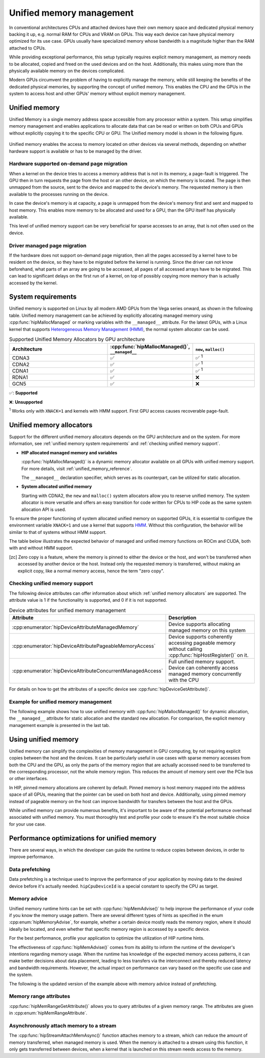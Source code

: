 .. meta::
  :description: This chapter describes Unified Memory and shows
                how to use it in AMD HIP.
  :keywords: AMD, ROCm, HIP, CUDA, unified memory, unified, memory

.. _unified_memory:

*******************************************************************************
Unified memory management
*******************************************************************************

In conventional architectures CPUs and attached devices have their own memory
space and dedicated physical memory backing it up, e.g. normal RAM for CPUs and
VRAM on GPUs. This way each device can have physical memory optimized for its
use case. GPUs usually have specialized memory whose bandwidth is a
magnitude higher than the RAM attached to CPUs.

While providing exceptional performance, this setup typically requires explicit
memory management, as memory needs to be allocated, copied and freed on the used
devices and on the host. Additionally, this makes using more than the physically
available memory on the devices complicated.

Modern GPUs circumvent the problem of having to explicitly manage the memory,
while still keeping the benefits of the dedicated physical memories, by
supporting the concept of unified memory. This enables the CPU and the GPUs in
the system to access host and other GPUs' memory without explicit memory
management.

Unified memory
================================================================================

Unified Memory is a single memory address space accessible from any processor
within a system. This setup simplifies memory management and enables
applications to allocate data that can be read or written on both CPUs and GPUs
without explicitly copying it to the specific CPU or GPU. The Unified memory
model is shown in the following figure.

.. figure:: ../../../data/how-to/hip_runtime_api/memory_management/unified_memory/um.svg

Unified memory enables the access to memory located on other devices via
several methods, depending on whether hardware support is available or has to be
managed by the driver.

Hardware supported on-demand page migration
--------------------------------------------------------------------------------

When a kernel on the device tries to access a memory address that is not in its
memory, a page-fault is triggered. The GPU then in turn requests the page from
the host or an other device, on which the memory is located. The page is then
unmapped from the source, sent to the device and mapped to the device's memory.
The requested memory is then available to the processes running on the device.

In case the device's memory is at capacity, a page is unmapped from the device's
memory first and sent and mapped to host memory. This enables more memory to be
allocated and used for a GPU, than the GPU itself has physically available.

This level of unified memory support can be very beneficial for sparse accesses
to an array, that is not often used on the device.

Driver managed page migration
--------------------------------------------------------------------------------

If the hardware does not support on-demand page migration, then all the pages
accessed by a kernel have to be resident on the device, so they have to be
migrated before the kernel is running. Since the driver can not know beforehand,
what parts of an array are going to be accessed, all pages of all accessed
arrays have to be migrated. This can lead to significant delays on the first run
of a kernel, on top of possibly copying more memory than is actually accessed by
the kernel.

.. _unified memory system requirements:

System requirements
================================================================================

Unified memory is supported on Linux by all modern AMD GPUs from the Vega
series onward, as shown in the following table. Unified memory management can
be achieved by explicitly allocating managed memory using
:cpp:func:`hipMallocManaged` or marking variables with the ``__managed__``
attribute. For the latest GPUs, with a Linux kernel that supports
`Heterogeneous Memory Management (HMM)
<https://www.kernel.org/doc/html/latest/mm/hmm.html>`_, the normal system
allocator can be used.

.. list-table:: Supported Unified Memory Allocators by GPU architecture
    :widths: 40, 25, 25
    :header-rows: 1
    :align: center

    * - Architecture
      - :cpp:func:`hipMallocManaged()`, ``__managed__``
      - ``new``, ``malloc()``
    * - CDNA3
      - ✅
      - ✅ :sup:`1`
    * - CDNA2
      - ✅
      - ✅ :sup:`1`
    * - CDNA1
      - ✅
      - ✅ :sup:`1`
    * - RDNA1
      - ✅
      - ❌
    * - GCN5
      - ✅
      - ❌

✅: **Supported**

❌: **Unsupported**

:sup:`1` Works only with ``XNACK=1`` and kernels with HMM support. First GPU
access causes recoverable page-fault.

.. _unified memory allocators:

Unified memory allocators
================================================================================

Support for the different unified memory allocators depends on the GPU
architecture and on the system. For more information, see :ref:`unified memory
system requirements` and :ref:`checking unified memory support`.

- **HIP allocated managed memory and variables**

  :cpp:func:`hipMallocManaged()` is a dynamic memory allocator available on
  all GPUs with unified memory support. For more details, visit
  :ref:`unified_memory_reference`.

  The ``__managed__`` declaration specifier, which serves as its counterpart,
  can be utilized for static allocation.

- **System allocated unified memory**

  Starting with CDNA2, the ``new`` and ``malloc()`` system allocators allow
  you to reserve unified memory. The system allocator is more versatile and
  offers an easy transition for code written for CPUs to HIP code as the
  same system allocation API is used.

To ensure the proper functioning of system allocated unified memory on supported
GPUs, it is essential to configure the environment variable ``XNACK=1`` and use
a kernel that supports `HMM
<https://www.kernel.org/doc/html/latest/mm/hmm.html>`_. Without this
configuration, the behavior will be similar to that of systems without HMM
support.

The table below illustrates the expected behavior of managed and unified memory
functions on ROCm and CUDA, both with and without HMM support.

.. tab-set::
  .. tab-item:: ROCm allocation behaviour
    :sync: original-block

    .. list-table:: Comparison of expected behavior of managed and unified memory functions in ROCm
      :widths: 26, 17, 20, 17, 20
      :header-rows: 1

      * - call
        - Allocation origin without HMM or ``XNACK=0``
        - Access outside the origin without HMM or ``XNACK=0``
        - Allocation origin with HMM and ``XNACK=1``
        - Access outside the origin with HMM and ``XNACK=1``
      * - ``new``, ``malloc()``
        - host
        - not accessible on device
        - host
        - page-fault migration
      * - :cpp:func:`hipMalloc()`
        - device
        - zero copy [zc]_
        - device
        - zero copy [zc]_
      * - :cpp:func:`hipMallocManaged()`, ``__managed__``
        - pinned host
        - zero copy [zc]_
        - host
        - page-fault migration
      * - :cpp:func:`hipHostRegister()`
        - undefined behavior
        - undefined behavior
        - host
        - page-fault migration
      * - :cpp:func:`hipHostMalloc()`
        - pinned host
        - zero copy [zc]_
        - pinned host
        - zero copy [zc]_

  .. tab-item:: CUDA allocation behaviour
    :sync: cooperative-groups

    .. list-table:: Comparison of expected behavior of managed and unified memory functions in CUDA
      :widths: 26, 17, 20, 17, 20
      :header-rows: 1

      * - call
        - Allocation origin without HMM
        - Access outside the origin without HMM
        - Allocation origin with HMM
        - Access outside the origin with HMM
      * - ``new``, ``malloc()``
        - host
        - not accessible on device
        - first touch
        - page-fault migration
      * - ``cudaMalloc()``
        - device
        - not accessible on host
        - device
        - page-fault migration
      * - ``cudaMallocManaged()``, ``__managed__``
        - host
        - page-fault migration
        - first touch
        - page-fault migration
      * - ``cudaHostRegister()``
        - host
        - page-fault migration
        - host
        - page-fault migration
      * - ``cudaMallocHost()``
        - pinned host
        - zero copy [zc]_
        - pinned host
        - zero copy [zc]_

.. [zc] Zero copy is a feature, where the memory is pinned to either the device
        or the host, and won't be transferred when accessed by another device or
        the host. Instead only the requested memory is transferred, without
        making an explicit copy, like a normal memory access, hence the term
        "zero copy".

.. _checking unified memory support:

Checking unified memory support
--------------------------------------------------------------------------------

The following device attributes can offer information about which :ref:`unified
memory allocators` are supported. The attribute value is 1 if the functionality
is supported, and 0 if it is not supported.

.. list-table:: Device attributes for unified memory management
    :widths: 40, 60
    :header-rows: 1
    :align: center

    * - Attribute
      - Description
    * - :cpp:enumerator:`hipDeviceAttributeManagedMemory`
      - Device supports allocating managed memory on this system
    * - :cpp:enumerator:`hipDeviceAttributePageableMemoryAccess`
      - Device supports coherently accessing pageable memory without calling :cpp:func:`hipHostRegister()` on it.
    * - :cpp:enumerator:`hipDeviceAttributeConcurrentManagedAccess`
      - Full unified memory support. Device can coherently access managed memory concurrently with the CPU

For details on how to get the attributes of a specific device see :cpp:func:`hipDeviceGetAttribute()`.

Example for unified memory management
--------------------------------------------------------------------------------

The following example shows how to use unified memory with
:cpp:func:`hipMallocManaged()` for dynamic allocation, the ``__managed__`` attribute
for static allocation and the standard  ``new`` allocation. For comparison, the
explicit memory management example is presented in the last tab.

.. tab-set::

    .. tab-item:: hipMallocManaged()

        .. code-block:: cpp
            :emphasize-lines: 22-25

            #include <hip/hip_runtime.h>
            #include <iostream>

            #define HIP_CHECK(expression)              \
            {                                          \
                const hipError_t err = expression;     \
                if(err != hipSuccess){                 \
                    std::cerr << "HIP error: "         \
                        << hipGetErrorString(err)      \
                        << " at " << __LINE__ << "\n"; \
                }                                      \
            }

            // Addition of two values.
            __global__ void add(int *a, int *b, int *c) {
                *c = *a + *b;
            }

            int main() {
                int *a, *b, *c;

                // Allocate memory for a, b and c that is accessible to both device and host codes.
                HIP_CHECK(hipMallocManaged(&a, sizeof(*a)));
                HIP_CHECK(hipMallocManaged(&b, sizeof(*b)));
                HIP_CHECK(hipMallocManaged(&c, sizeof(*c)));

                // Setup input values.
                *a = 1;
                *b = 2;

                // Launch add() kernel on GPU.
                hipLaunchKernelGGL(add, dim3(1), dim3(1), 0, 0, a, b, c);

                // Wait for GPU to finish before accessing on host.
                HIP_CHECK(hipDeviceSynchronize());

                // Print the result.
                std::cout << *a << " + " << *b << " = " << *c << std::endl;

                // Cleanup allocated memory.
                HIP_CHECK(hipFree(a));
                HIP_CHECK(hipFree(b));
                HIP_CHECK(hipFree(c));

                return 0;
            }

    .. tab-item:: __managed__

        .. code-block:: cpp
            :emphasize-lines: 19-20

            #include <hip/hip_runtime.h>
            #include <iostream>

            #define HIP_CHECK(expression)              \
            {                                          \
                const hipError_t err = expression;     \
                if(err != hipSuccess){                 \
                    std::cerr << "HIP error: "         \
                        << hipGetErrorString(err)      \
                        << " at " << __LINE__ << "\n"; \
                }                                      \
            }

            // Addition of two values.
            __global__ void add(int *a, int *b, int *c) {
                *c = *a + *b;
            }

            // Declare a, b and c as static variables.
            __managed__ int a, b, c;

            int main() {
                // Setup input values.
                a = 1;
                b = 2;

                // Launch add() kernel on GPU.
                hipLaunchKernelGGL(add, dim3(1), dim3(1), 0, 0, &a, &b, &c);

                // Wait for GPU to finish before accessing on host.
                HIP_CHECK(hipDeviceSynchronize());

                // Prints the result.
                std::cout << a << " + " << b << " = " << c << std::endl;

                return 0;
            }

    .. tab-item:: new

        .. code-block:: cpp
            :emphasize-lines: 20-23

            #include <hip/hip_runtime.h>
            #include <iostream>

            #define HIP_CHECK(expression)              \
            {                                          \
                const hipError_t err = expression;     \
                if(err != hipSuccess){                 \
                    std::cerr << "HIP error: "         \
                        << hipGetErrorString(err)      \
                        << " at " << __LINE__ << "\n"; \
                }                                      \
            }

            // Addition of two values.
            __global__ void add(int* a, int* b, int* c) {
                *c = *a + *b;
            }

            // This example requires HMM support and the environment variable HSA_XNACK needs to be set to 1
            int main() {
                // Allocate memory for a, b, and c.
                int *a = new int[1];
                int *b = new int[1];
                int *c = new int[1];

                // Setup input values.
                *a = 1;
                *b = 2;

                // Launch add() kernel on GPU.
                hipLaunchKernelGGL(add, dim3(1), dim3(1), 0, 0, a, b, c);

                // Wait for GPU to finish before accessing on host.
                HIP_CHECK(hipDeviceSynchronize());

                // Prints the result.
                std::cout << *a << " + " << *b << " = " << *c << std::endl;

                // Cleanup allocated memory.
                delete[] a;
                delete[] b;
                delete[] c;

                return 0;
            }

    .. tab-item:: Explicit Memory Management

        .. code-block:: cpp
            :emphasize-lines: 27-34, 39-40

            #include <hip/hip_runtime.h>
            #include <iostream>

            #define HIP_CHECK(expression)              \
            {                                          \
                const hipError_t err = expression;     \
                if(err != hipSuccess){                 \
                    std::cerr << "HIP error: "         \
                        << hipGetErrorString(err)      \
                        << " at " << __LINE__ << "\n"; \
                }                                      \
            }

            // Addition of two values.
            __global__ void add(int *a, int *b, int *c) {
                *c = *a + *b;
            }

            int main() {
                int a, b, c;
                int *d_a, *d_b, *d_c;

                // Setup input values.
                a = 1;
                b = 2;

                // Allocate device copies of a, b and c.
                HIP_CHECK(hipMalloc(&d_a, sizeof(*d_a)));
                HIP_CHECK(hipMalloc(&d_b, sizeof(*d_b)));
                HIP_CHECK(hipMalloc(&d_c, sizeof(*d_c)));

                // Copy input values to device.
                HIP_CHECK(hipMemcpy(d_a, &a, sizeof(*d_a), hipMemcpyHostToDevice));
                HIP_CHECK(hipMemcpy(d_b, &b, sizeof(*d_b), hipMemcpyHostToDevice));

                // Launch add() kernel on GPU.
                hipLaunchKernelGGL(add, dim3(1), dim3(1), 0, 0, d_a, d_b, d_c);

                // Copy the result back to the host.
                HIP_CHECK(hipMemcpy(&c, d_c, sizeof(*d_c), hipMemcpyDeviceToHost));

                // Cleanup allocated memory.
                HIP_CHECK(hipFree(d_a));
                HIP_CHECK(hipFree(d_b));
                HIP_CHECK(hipFree(d_c));

                // Prints the result.
                std::cout << a << " + " << b << " = " << c << std::endl;

                return 0;
            }

.. _using unified memory:

Using unified memory
================================================================================

Unified memory can simplify the complexities of memory management in GPU
computing, by not requiring explicit copies between the host and the devices. It
can be particularly useful in use cases with sparse memory accesses from both
the CPU and the GPU, as only the parts of the memory region that are actually
accessed need to be transferred to the corresponding processor, not the whole
memory region. This reduces the amount of memory sent over the PCIe bus or other
interfaces.

In HIP, pinned memory allocations are coherent by default. Pinned memory is
host memory mapped into the address space of all GPUs, meaning that the pointer
can be used on both host and device. Additionally, using pinned memory instead of
pageable memory on the host can improve bandwidth for transfers between the host
and the GPUs.

While unified memory can provide numerous benefits, it's important to be aware
of the potential performance overhead associated with unified memory. You must
thoroughly test and profile your code to ensure it's the most suitable choice
for your use case.

.. _unified memory runtime hints:

Performance optimizations for unified memory
================================================================================

There are several ways, in which the developer can guide the runtime to reduce
copies between devices, in order to improve performance.

Data prefetching
--------------------------------------------------------------------------------

Data prefetching is a technique used to improve the performance of your
application by moving data to the desired device before it's actually
needed. ``hipCpuDeviceId`` is a special constant to specify the CPU as target.

.. code-block:: cpp
    :emphasize-lines: 33-36,41-42

    #include <hip/hip_runtime.h>
    #include <iostream>

    #define HIP_CHECK(expression)              \
    {                                          \
        const hipError_t err = expression;     \
        if(err != hipSuccess){                 \
            std::cerr << "HIP error: "         \
                << hipGetErrorString(err)      \
                << " at " << __LINE__ << "\n"; \
        }                                      \
    }

    // Addition of two values.
    __global__ void add(int *a, int *b, int *c) {
        *c = *a + *b;
    }

    int main() {
        int *a, *b, *c;
        int deviceId;
        HIP_CHECK(hipGetDevice(&deviceId)); // Get the current device ID

        // Allocate memory for a, b and c that is accessible to both device and host codes.
        HIP_CHECK(hipMallocManaged(&a, sizeof(*a)));
        HIP_CHECK(hipMallocManaged(&b, sizeof(*b)));
        HIP_CHECK(hipMallocManaged(&c, sizeof(*c)));

        // Setup input values.
        *a = 1;
        *b = 2;

        // Prefetch the data to the GPU device.
        HIP_CHECK(hipMemPrefetchAsync(a, sizeof(*a), deviceId, 0));
        HIP_CHECK(hipMemPrefetchAsync(b, sizeof(*b), deviceId, 0));
        HIP_CHECK(hipMemPrefetchAsync(c, sizeof(*c), deviceId, 0));

        // Launch add() kernel on GPU.
        hipLaunchKernelGGL(add, dim3(1), dim3(1), 0, 0, a, b, c);

        // Prefetch the result back to the CPU.
        HIP_CHECK(hipMemPrefetchAsync(c, sizeof(*c), hipCpuDeviceId, 0));

        // Wait for the prefetch operations to complete.
        HIP_CHECK(hipDeviceSynchronize());

        // Prints the result.
        std::cout << *a << " + " << *b << " = " << *c << std::endl;

        // Cleanup allocated memory.
        HIP_CHECK(hipFree(a));
        HIP_CHECK(hipFree(b));
        HIP_CHECK(hipFree(c));

        return 0;
    }

Memory advice
--------------------------------------------------------------------------------

Unified memory runtime hints can be set with :cpp:func:`hipMemAdvise()` to help
improve the performance of your code if you know the memory usage pattern. There
are several different types of hints as specified in the enum
:cpp:enum:`hipMemoryAdvise`, for example, whether a certain device mostly reads
the memory region, where it should ideally be located, and even whether that
specific memory region is accessed by a specific device.

For the best performance, profile your application to optimize the
utilization of HIP runtime hints.

The effectiveness of :cpp:func:`hipMemAdvise()` comes from its ability to inform
the runtime of the developer's intentions regarding memory usage. When the
runtime has knowledge of the expected memory access patterns, it can make better
decisions about data placement, leading to less transfers via the interconnect
and thereby reduced latency and bandwidth requirements. However, the actual
impact on performance can vary based on the specific use case and the system.

The following is the updated version of the example above with memory advice
instead of prefetching.

.. code-block:: cpp
    :emphasize-lines: 29-41

    #include <hip/hip_runtime.h>
    #include <iostream>

    #define HIP_CHECK(expression)              \
    {                                          \
        const hipError_t err = expression;     \
        if(err != hipSuccess){                 \
            std::cerr << "HIP error: "         \
                << hipGetErrorString(err)      \
                << " at " << __LINE__ << "\n"; \
        }                                      \
    }

    // Addition of two values.
    __global__ void add(int *a, int *b, int *c) {
        *c = *a + *b;
    }

    int main() {
        int deviceId;
        HIP_CHECK(hipGetDevice(&deviceId));
        int *a, *b, *c;

        // Allocate memory for a, b, and c accessible to both device and host codes.
        HIP_CHECK(hipMallocManaged(&a, sizeof(*a)));
        HIP_CHECK(hipMallocManaged(&b, sizeof(*b)));
        HIP_CHECK(hipMallocManaged(&c, sizeof(*c)));

        // Set memory advice for a and b to be read, located on and accessed by the GPU.
        HIP_CHECK(hipMemAdvise(a, sizeof(*a), hipMemAdviseSetPreferredLocation, deviceId));
        HIP_CHECK(hipMemAdvise(a, sizeof(*a), hipMemAdviseSetAccessedBy, deviceId));
        HIP_CHECK(hipMemAdvise(a, sizeof(*a), hipMemAdviseSetReadMostly, deviceId));

        HIP_CHECK(hipMemAdvise(b, sizeof(*b), hipMemAdviseSetPreferredLocation, deviceId));
        HIP_CHECK(hipMemAdvise(b, sizeof(*b), hipMemAdviseSetAccessedBy, deviceId));
        HIP_CHECK(hipMemAdvise(b, sizeof(*b), hipMemAdviseSetReadMostly, deviceId));

        // Set memory advice for c to be read, located on and accessed by the CPU.
        HIP_CHECK(hipMemAdvise(c, sizeof(*c), hipMemAdviseSetPreferredLocation, hipCpuDeviceId));
        HIP_CHECK(hipMemAdvise(c, sizeof(*c), hipMemAdviseSetAccessedBy, hipCpuDeviceId));
        HIP_CHECK(hipMemAdvise(c, sizeof(*c), hipMemAdviseSetReadMostly, hipCpuDeviceId));

        // Setup input values.
        *a = 1;
        *b = 2;

        // Launch add() kernel on GPU.
        hipLaunchKernelGGL(add, dim3(1), dim3(1), 0, 0, a, b, c);

        // Wait for GPU to finish before accessing on host.
        HIP_CHECK(hipDeviceSynchronize());

        // Prints the result.
        std::cout << *a << " + " << *b << " = " << *c << std::endl;

        // Cleanup allocated memory.
        HIP_CHECK(hipFree(a));
        HIP_CHECK(hipFree(b));
        HIP_CHECK(hipFree(c));

        return 0;
    }

Memory range attributes
--------------------------------------------------------------------------------

:cpp:func:`hipMemRangeGetAttribute()` allows you to query attributes of a given
memory range. The attributes are given in :cpp:enum:`hipMemRangeAttribute`.

.. code-block:: cpp
    :emphasize-lines: 44-49

    #include <hip/hip_runtime.h>
    #include <iostream>

    #define HIP_CHECK(expression)              \
    {                                          \
        const hipError_t err = expression;     \
        if(err != hipSuccess){                 \
            std::cerr << "HIP error: "         \
                << hipGetErrorString(err)      \
                << " at " << __LINE__ << "\n"; \
        }                                      \
    }

    // Addition of two values.
    __global__ void add(int *a, int *b, int *c) {
        *c = *a + *b;
    }

    int main() {
        int *a, *b, *c;
        unsigned int attributeValue;
        constexpr size_t attributeSize = sizeof(attributeValue);

        int deviceId;
        HIP_CHECK(hipGetDevice(&deviceId));

        // Allocate memory for a, b and c that is accessible to both device and host codes.
        HIP_CHECK(hipMallocManaged(&a, sizeof(*a)));
        HIP_CHECK(hipMallocManaged(&b, sizeof(*b)));
        HIP_CHECK(hipMallocManaged(&c, sizeof(*c)));

        // Setup input values.
        *a = 1;
        *b = 2;

        HIP_CHECK(hipMemAdvise(a, sizeof(*a), hipMemAdviseSetReadMostly, deviceId));

        // Launch add() kernel on GPU.
        hipLaunchKernelGGL(add, dim3(1), dim3(1), 0, 0, a, b, c);

        // Wait for GPU to finish before accessing on host.
        HIP_CHECK(hipDeviceSynchronize());

        // Query an attribute of the memory range.
        HIP_CHECK(hipMemRangeGetAttribute(&attributeValue,
                                attributeSize,
                                hipMemRangeAttributeReadMostly,
                                a,
                                sizeof(*a)));

        // Prints the result.
        std::cout << *a << " + " << *b << " = " << *c << std::endl;
        std::cout << "The array a is" << (attributeValue == 1 ? "" : " NOT") << " set to hipMemRangeAttributeReadMostly" << std::endl;

        // Cleanup allocated memory.
        HIP_CHECK(hipFree(a));
        HIP_CHECK(hipFree(b));
        HIP_CHECK(hipFree(c));

        return 0;
    }

Asynchronously attach memory to a stream
--------------------------------------------------------------------------------

The :cpp:func:`hipStreamAttachMemAsync()` function attaches memory to a stream,
which can reduce the amount of memory transferred, when managed memory is used.
When the memory is attached to a stream using this function, it only gets
transferred between devices, when a kernel that is launched on this stream needs
access to the memory.
